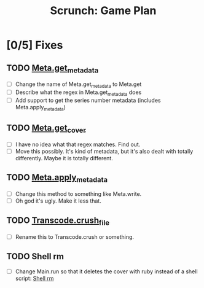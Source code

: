 #+TITLE: Scrunch: Game Plan

* [0/5] Fixes
** TODO [[file:lib/scrunch/meta.rb::def%20self.get_metadata(file)][Meta.get_metadata]]
- [ ] Change the name of Meta.get_metadata to Meta.get
- [ ] Describe what the regex in Meta.get_metadata does
- [ ] Add support to get the series number metadata (includes Meta.apply_metadata)

** TODO [[file:lib/scrunch/meta.rb::def%20self.get_cover(input_file)][Meta.get_cover]]
- [ ] I have no idea what that regex matches. Find out.
- [ ] Move this possibly. It's kind of metadata, but it's also dealt
  with totally differently. Maybe it is totally different.

** TODO [[file:lib/scrunch/meta.rb::def%20self.apply_metadata(file,%20metadata,%20cover)][Meta.apply_metadata]]
- [ ] Change this method to something like Meta.write.
- [ ] Oh god it's ugly. Make it less that.

** TODO [[file:lib/scrunch/transcode.rb::def%20self.crush_file(input_file,%20output_file)][Transcode.crush_file]]
- [ ] Rename this to Transcode.crush or something.

** TODO Shell rm
- [ ] Change Main.run so that it deletes the cover with ruby instead
  of a shell script: [[file:lib/scrunch/main.rb::system%20"rm%20\"#{cover}\""][Shell rm]]
